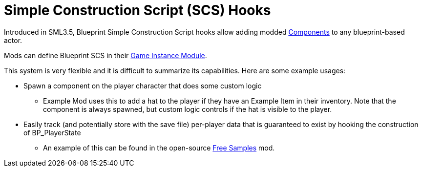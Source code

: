 = Simple Construction Script (SCS) Hooks

Introduced in SML3.5, Blueprint Simple Construction Script hooks allow adding modded
https://docs.unrealengine.com/5.1/en-US/components-in-unreal-engine/[Components]
to any blueprint-based actor.

Mods can define Blueprint SCS in their
xref:Development/ModLoader/ModModules.adoc#_game_instance_bound_module_ugameinstancemodule[Game Instance Module].

This system is very flexible and it is difficult to summarize its capabilities.
Here are some example usages:

* Spawn a component on the player character that does some custom logic
    ** Example Mod uses this to add a hat to the player if they have an Example Item in their inventory.
       Note that the component is always spawned, but custom logic controls if the hat is visible to the player.
* Easily track (and potentially store with the save file) per-player data that is guaranteed to exist by hooking the construction of BP_PlayerState
    ** An example of this can be found in the open-source https://ficsit.app/mod/FreeSamples[Free Samples] mod.

